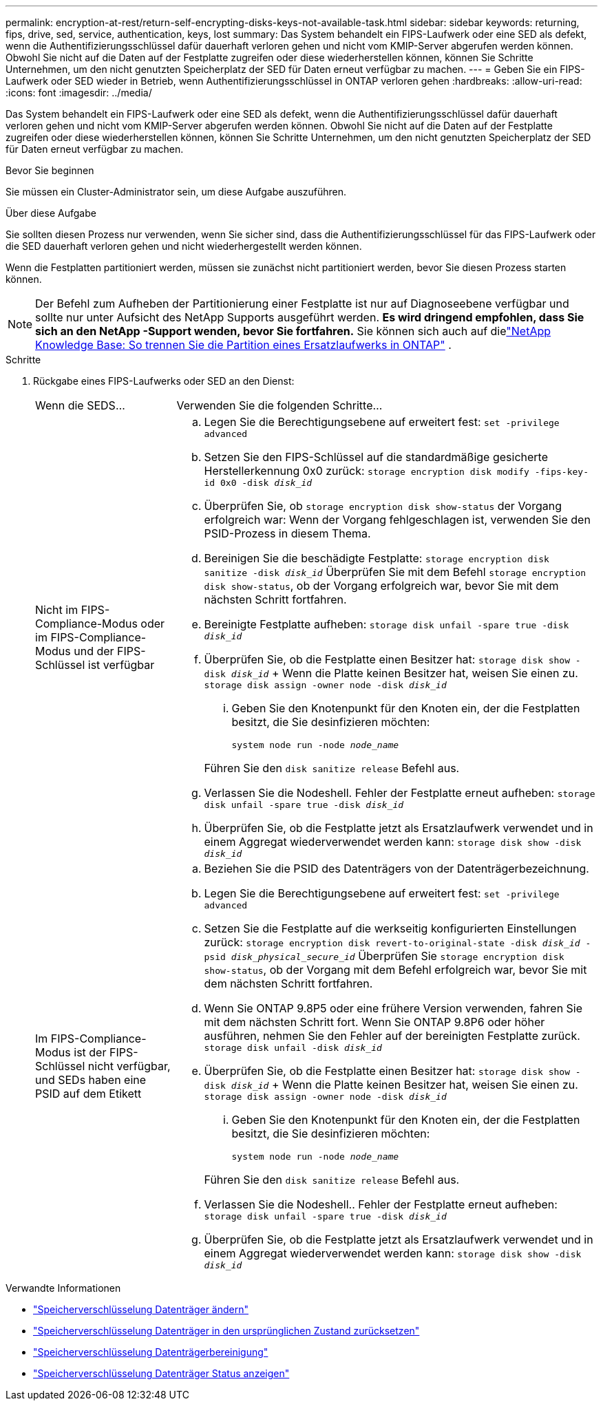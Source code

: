 ---
permalink: encryption-at-rest/return-self-encrypting-disks-keys-not-available-task.html 
sidebar: sidebar 
keywords: returning, fips, drive, sed, service, authentication, keys, lost 
summary: Das System behandelt ein FIPS-Laufwerk oder eine SED als defekt, wenn die Authentifizierungsschlüssel dafür dauerhaft verloren gehen und nicht vom KMIP-Server abgerufen werden können. Obwohl Sie nicht auf die Daten auf der Festplatte zugreifen oder diese wiederherstellen können, können Sie Schritte Unternehmen, um den nicht genutzten Speicherplatz der SED für Daten erneut verfügbar zu machen. 
---
= Geben Sie ein FIPS-Laufwerk oder SED wieder in Betrieb, wenn Authentifizierungsschlüssel in ONTAP verloren gehen
:hardbreaks:
:allow-uri-read: 
:icons: font
:imagesdir: ../media/


[role="lead"]
Das System behandelt ein FIPS-Laufwerk oder eine SED als defekt, wenn die Authentifizierungsschlüssel dafür dauerhaft verloren gehen und nicht vom KMIP-Server abgerufen werden können. Obwohl Sie nicht auf die Daten auf der Festplatte zugreifen oder diese wiederherstellen können, können Sie Schritte Unternehmen, um den nicht genutzten Speicherplatz der SED für Daten erneut verfügbar zu machen.

.Bevor Sie beginnen
Sie müssen ein Cluster-Administrator sein, um diese Aufgabe auszuführen.

.Über diese Aufgabe
Sie sollten diesen Prozess nur verwenden, wenn Sie sicher sind, dass die Authentifizierungsschlüssel für das FIPS-Laufwerk oder die SED dauerhaft verloren gehen und nicht wiederhergestellt werden können.

Wenn die Festplatten partitioniert werden, müssen sie zunächst nicht partitioniert werden, bevor Sie diesen Prozess starten können.


NOTE: Der Befehl zum Aufheben der Partitionierung einer Festplatte ist nur auf Diagnoseebene verfügbar und sollte nur unter Aufsicht des NetApp Supports ausgeführt werden. **Es wird dringend empfohlen, dass Sie sich an den NetApp -Support wenden, bevor Sie fortfahren.** Sie können sich auch auf dielink:https://kb.netapp.com/Advice_and_Troubleshooting/Data_Storage_Systems/FAS_Systems/How_to_unpartition_a_spare_drive_in_ONTAP["NetApp Knowledge Base: So trennen Sie die Partition eines Ersatzlaufwerks in ONTAP"^] .

.Schritte
. Rückgabe eines FIPS-Laufwerks oder SED an den Dienst:
+
[cols="25,75"]
|===


| Wenn die SEDS... | Verwenden Sie die folgenden Schritte... 


 a| 
Nicht im FIPS-Compliance-Modus oder im FIPS-Compliance-Modus und der FIPS-Schlüssel ist verfügbar
 a| 
.. Legen Sie die Berechtigungsebene auf erweitert fest:
`set -privilege advanced`
.. Setzen Sie den FIPS-Schlüssel auf die standardmäßige gesicherte Herstellerkennung 0x0 zurück:
`storage encryption disk modify -fips-key-id 0x0 -disk _disk_id_`
.. Überprüfen Sie, ob
`storage encryption disk show-status` der Vorgang erfolgreich war: Wenn der Vorgang fehlgeschlagen ist, verwenden Sie den PSID-Prozess in diesem Thema.
.. Bereinigen Sie die beschädigte Festplatte:
`storage encryption disk sanitize -disk _disk_id_` Überprüfen Sie mit dem Befehl `storage encryption disk show-status`, ob der Vorgang erfolgreich war, bevor Sie mit dem nächsten Schritt fortfahren.
.. Bereinigte Festplatte aufheben:
`storage disk unfail -spare true -disk _disk_id_`
.. Überprüfen Sie, ob die Festplatte einen Besitzer hat:
`storage disk show -disk _disk_id_` + Wenn die Platte keinen Besitzer hat, weisen Sie einen zu.
`storage disk assign -owner node -disk _disk_id_`
+
... Geben Sie den Knotenpunkt für den Knoten ein, der die Festplatten besitzt, die Sie desinfizieren möchten:
+
`system node run -node _node_name_`

+
Führen Sie den `disk sanitize release` Befehl aus.



.. Verlassen Sie die Nodeshell. Fehler der Festplatte erneut aufheben:
`storage disk unfail -spare true -disk _disk_id_`
.. Überprüfen Sie, ob die Festplatte jetzt als Ersatzlaufwerk verwendet und in einem Aggregat wiederverwendet werden kann:
`storage disk show -disk _disk_id_`




 a| 
Im FIPS-Compliance-Modus ist der FIPS-Schlüssel nicht verfügbar, und SEDs haben eine PSID auf dem Etikett
 a| 
.. Beziehen Sie die PSID des Datenträgers von der Datenträgerbezeichnung.
.. Legen Sie die Berechtigungsebene auf erweitert fest:
`set -privilege advanced`
.. Setzen Sie die Festplatte auf die werkseitig konfigurierten Einstellungen zurück:
`storage encryption disk revert-to-original-state -disk _disk_id_ -psid _disk_physical_secure_id_` Überprüfen Sie `storage encryption disk show-status`, ob der Vorgang mit dem Befehl erfolgreich war, bevor Sie mit dem nächsten Schritt fortfahren.
.. Wenn Sie ONTAP 9.8P5 oder eine frühere Version verwenden, fahren Sie mit dem nächsten Schritt fort. Wenn Sie ONTAP 9.8P6 oder höher ausführen, nehmen Sie den Fehler auf der bereinigten Festplatte zurück.
`storage disk unfail -disk _disk_id_`
.. Überprüfen Sie, ob die Festplatte einen Besitzer hat:
`storage disk show -disk _disk_id_` + Wenn die Platte keinen Besitzer hat, weisen Sie einen zu.
`storage disk assign -owner node -disk _disk_id_`
+
... Geben Sie den Knotenpunkt für den Knoten ein, der die Festplatten besitzt, die Sie desinfizieren möchten:
+
`system node run -node _node_name_`

+
Führen Sie den `disk sanitize release` Befehl aus.



.. Verlassen Sie die Nodeshell.. Fehler der Festplatte erneut aufheben:
`storage disk unfail -spare true -disk _disk_id_`
.. Überprüfen Sie, ob die Festplatte jetzt als Ersatzlaufwerk verwendet und in einem Aggregat wiederverwendet werden kann:
`storage disk show -disk _disk_id_`


|===


.Verwandte Informationen
* link:https://docs.netapp.com/us-en/ontap-cli/storage-encryption-disk-modify.html["Speicherverschlüsselung Datenträger ändern"^]
* link:https://docs.netapp.com/us-en/ontap-cli/storage-encryption-disk-revert-to-original-state.html["Speicherverschlüsselung Datenträger in den ursprünglichen Zustand zurücksetzen"^]
* link:https://docs.netapp.com/us-en/ontap-cli/storage-encryption-disk-sanitize.html["Speicherverschlüsselung Datenträgerbereinigung"^]
* link:https://docs.netapp.com/us-en/ontap-cli/storage-encryption-disk-show-status.html["Speicherverschlüsselung Datenträger Status anzeigen"^]


